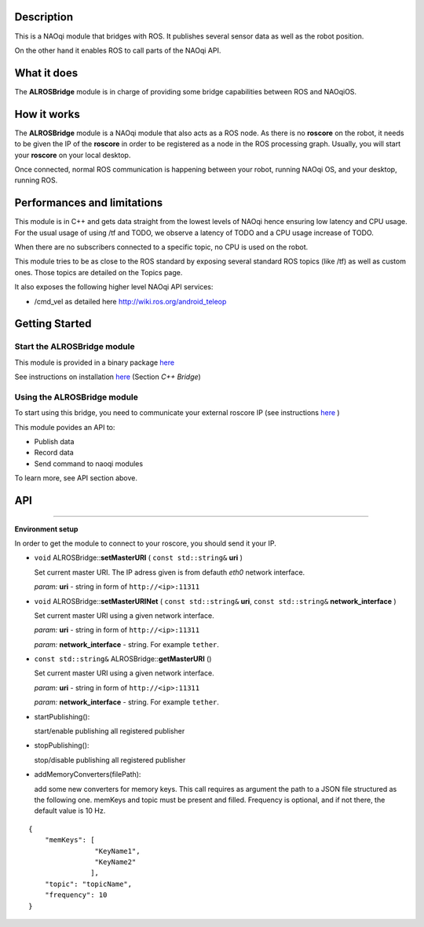 Description
===========

This is a NAOqi module that bridges with ROS. It publishes
several sensor data as well as the robot position.

On the other hand it enables ROS to call parts of the
NAOqi API.

What it does
============

The **ALROSBridge** module is in charge of providing some bridge capabilities between ROS and NAOqiOS.

How it works
============

The **ALROSBridge** module is a NAOqi module that also acts as a ROS node. As there is no **roscore** on the robot, it needs to be given the IP of the **roscore** in order to be registered as a node in the ROS processing graph. Usually, you will start your **roscore** on your local desktop.

Once connected, normal ROS communication is happening between your robot, running NAOqi OS, and your desktop, running ROS.

Performances and limitations
============================

This module is in C++ and gets data straight from the lowest levels of NAOqi hence ensuring low latency and CPU usage. For the usual usage of using /tf and TODO, we observe a latency of TODO and a CPU usage increase of TODO.

When there are no subscribers connected to a specific topic, no CPU is used on the robot.

This module tries to be as close to the ROS standard by exposing several standard ROS topics (like /tf) as well as custom ones. Those topics are detailed on the Topics page.

It also exposes the following higher level NAOqi API services:

* /cmd_vel as detailed here http://wiki.ros.org/android_teleop

Getting Started
===============

Start the **ALROSBridge** module
----------------------------------

This module is provided in a binary package `here <https://gitlab.aldebaran.lan/ros/ALROSBridgepackage/tree/master>`_

See instructions on installation `here <https://sites.google.com/a/aldebaran-robotics.com/ros/home/2-installation>`_ (Section *C++ Bridge*)

Using the **ALROSBridge** module
----------------------------------

To start using this bridge, you need to communicate your external roscore IP (see instructions `here <https://sites.google.com/a/aldebaran-robotics.com/ros/home/start-core-bridge>`_ )

This module povides an API to:

* Publish data
* Record data
* Send command to naoqi modules

To learn more, see API section above.

API
===

-----------------

**Environment setup**

In order to get the module to connect to your roscore, you should send it your IP.

* ``void`` ALROSBridge:\:**setMasterURI** ( ``const std::string&`` **uri** )

  Set current master URI. The IP adress given is from defauth *eth0* network interface.

  *param:* **uri** - string in form of ``http://<ip>:11311``

* ``void`` ALROSBridge:\:**setMasterURINet** ( ``const std::string&`` **uri**, ``const std::string&`` **network_interface** )

  Set current master URI using a given network interface.

  *param:* **uri** - string in form of ``http://<ip>:11311``

  *param:* **network_interface** - string. For example ``tether``.

* ``const std::string&`` ALROSBridge:\:**getMasterURI** ()

  Set current master URI using a given network interface.

  *param:* **uri** - string in form of ``http://<ip>:11311``

  *param:* **network_interface** - string. For example ``tether``.

* startPublishing():

  start/enable publishing all registered publisher
  
* stopPublishing():

  stop/disable publishing all registered publisher

* addMemoryConverters(filePath):

  add some new converters for memory keys. This call requires as argument the path to a JSON file structured as the following one.
  memKeys and topic must be present and filled. Frequency is optional, and if not there, the default value is 10 Hz.

::

  {
      "memKeys": [
                  "KeyName1",
                  "KeyName2"
                 ],
      "topic": "topicName",
      "frequency": 10
  }
